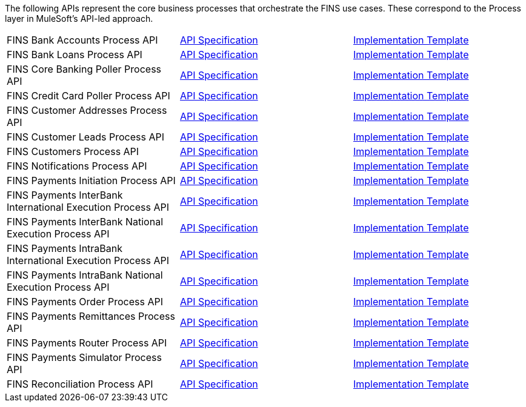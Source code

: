 The following APIs represent the core business processes that orchestrate the FINS use cases. These correspond to the Process layer in MuleSoft's API-led approach.

[%hardbreaks]
[cols=3*]
|===
| FINS Bank Accounts Process API | https://anypoint.mulesoft.com/exchange/org.mule.examples/fins-bank-accounts-prc-api-spec[API Specification^] | https://anypoint.mulesoft.com/exchange/org.mule.examples/fins-bank-accounts-prc-api[Implementation Template^]
| FINS Bank Loans Process API | https://anypoint.mulesoft.com/exchange/org.mule.examples/fins-bank-loans-prc-api-spec[API Specification^] | https://anypoint.mulesoft.com/exchange/org.mule.examples/fins-bank-loans-prc-api[Implementation Template^]
| FINS Core Banking Poller Process API | https://anypoint.mulesoft.com/exchange/org.mule.examples/fins-core-banking-poller-prc-api-spec[API Specification^] | https://anypoint.mulesoft.com/exchange/org.mule.examples/fins-core-banking-poller-prc-api[Implementation Template^]
| FINS Credit Card Poller Process API | https://anypoint.mulesoft.com/exchange/org.mule.examples/fins-credit-card-poller-prc-api-spec[API Specification^] | https://anypoint.mulesoft.com/exchange/org.mule.examples/fins-credit-card-poller-prc-api[Implementation Template^]
| FINS Customer Addresses Process API | https://anypoint.mulesoft.com/exchange/org.mule.examples/fins-customer-addresses-prc-api-spec[API Specification^] | https://anypoint.mulesoft.com/exchange/org.mule.examples/fins-customer-addresses-prc-api[Implementation Template^]
| FINS Customer Leads Process API | https://anypoint.mulesoft.com/exchange/org.mule.examples/fins-customer-leads-prc-api-spec[API Specification^] | https://anypoint.mulesoft.com/exchange/org.mule.examples/fins-customer-leads-prc-api[Implementation Template^]
| FINS Customers Process API | https://anypoint.mulesoft.com/exchange/org.mule.examples/fins-customers-prc-api-spec[API Specification^] | https://anypoint.mulesoft.com/exchange/org.mule.examples/fins-customers-prc-api[Implementation Template^]
| FINS Notifications Process API | https://anypoint.mulesoft.com/exchange/org.mule.examples/fins-notifications-prc-api-spec[API Specification^] | https://anypoint.mulesoft.com/exchange/org.mule.examples/fins-notifications-prc-api[Implementation Template^]
| FINS Payments Initiation Process API | https://anypoint.mulesoft.com/exchange/org.mule.examples/fins-payments-initiation-prc-api-spec[API Specification^] | https://anypoint.mulesoft.com/exchange/org.mule.examples/fins-payments-initiation-prc-api[Implementation Template^]
| FINS Payments InterBank International Execution Process API | https://anypoint.mulesoft.com/exchange/org.mule.examples/fins-payments-interbank-international-execution-prc-api-spec[API Specification^] | https://anypoint.mulesoft.com/exchange/org.mule.examples/fins-payments-interbank-international-execution-prc-api[Implementation Template^]
| FINS Payments InterBank National Execution Process API | https://anypoint.mulesoft.com/exchange/org.mule.examples/fins-payments-interbank-national-execution-prc-api-spec[API Specification^] | https://anypoint.mulesoft.com/exchange/org.mule.examples/fins-payments-interbank-national-execution-prc-api[Implementation Template^]
| FINS Payments IntraBank International Execution Process API | https://anypoint.mulesoft.com/exchange/org.mule.examples/fins-payments-intrabank-international-execution-prc-api-spec[API Specification^] | https://anypoint.mulesoft.com/exchange/org.mule.examples/fins-payments-intrabank-international-execution-prc-api[Implementation Template^]
| FINS Payments IntraBank National Execution Process API | https://anypoint.mulesoft.com/exchange/org.mule.examples/fins-payments-intrabank-national-execution-prc-api-spec[API Specification^] | https://anypoint.mulesoft.com/exchange/org.mule.examples/fins-payments-intrabank-national-execution-prc-api[Implementation Template^]
| FINS Payments Order Process API | https://anypoint.mulesoft.com/exchange/org.mule.examples/fins-payments-order-prc-api-spec[API Specification^] | https://anypoint.mulesoft.com/exchange/org.mule.examples/fins-payments-order-prc-api[Implementation Template^]
| FINS Payments Remittances Process API | https://anypoint.mulesoft.com/exchange/org.mule.examples/fins-payments-remittances-prc-api-spec[API Specification^] | https://anypoint.mulesoft.com/exchange/org.mule.examples/fins-payments-remittances-prc-api[Implementation Template^]
| FINS Payments Router Process API | https://anypoint.mulesoft.com/exchange/org.mule.examples/fins-payments-router-prc-api-spec[API Specification^] | https://anypoint.mulesoft.com/exchange/org.mule.examples/fins-payments-router-prc-api[Implementation Template^]
| FINS Payments Simulator Process API | https://anypoint.mulesoft.com/exchange/org.mule.examples/fins-payments-simulator-prc-api-spec[API Specification^] | https://anypoint.mulesoft.com/exchange/org.mule.examples/fins-payments-simulator-prc-api[Implementation Template^]
| FINS Reconciliation Process API | https://anypoint.mulesoft.com/exchange/org.mule.examples/fins-reconciliation-prc-api-spec[API Specification^] | https://anypoint.mulesoft.com/exchange/org.mule.examples/fins-reconciliation-prc-api[Implementation Template^]
|===
